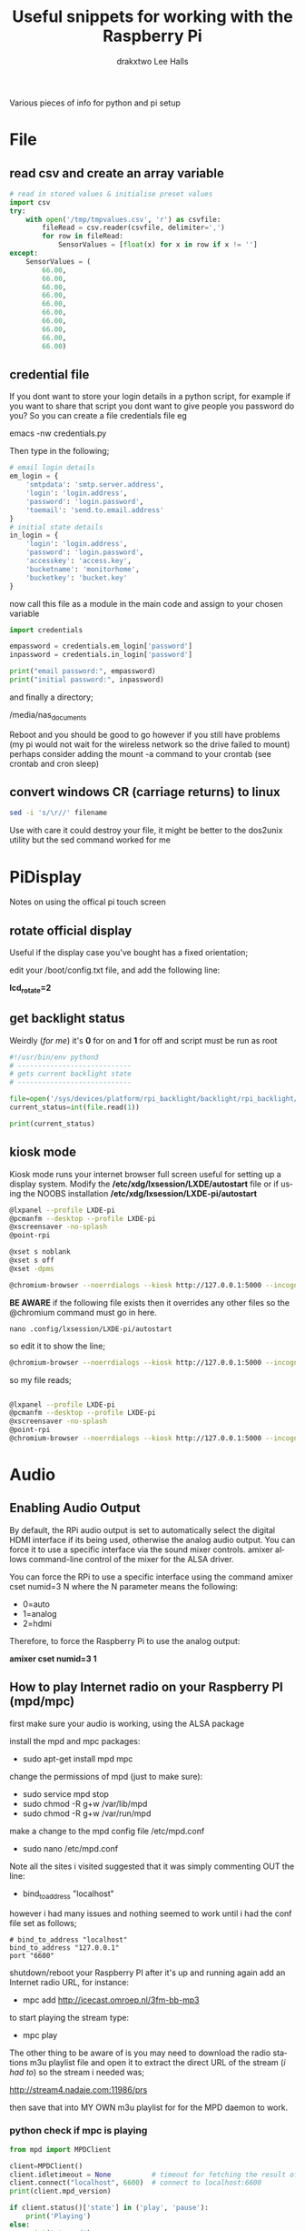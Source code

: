 #+TITLE: Useful snippets for working with the Raspberry Pi
#+AUTHOR: drakxtwo
#+EMAIL: lhalls72@gmail.com
#+DESCRIPTION: General information on setting up a RaspberryPi, snippets of code for working in python or bash. Mostly things i've learned for my own projects but a lot will be useful for most people starting their journey with the Pi.
#+KEYWORDS: bash python raspberrypi
#+AUTHOR: Lee Halls
#+MAILTO: lhalls72@gmail.com
#+KEYWORDS: raspberrypi notes snippets code bash python 
#+LANGUAGE:  en

Various pieces of info for python and pi setup

* File
** read csv and create an array variable
#+BEGIN_SRC python
# read in stored values & initialise preset values
import csv
try:
    with open('/tmp/tmpvalues.csv', 'r') as csvfile:
        fileRead = csv.reader(csvfile, delimiter=',')
        for row in fileRead:
            SensorValues = [float(x) for x in row if x != '']
except:
    SensorValues = (
        66.00,
        66.00,
        66.00,
        66.00,
        66.00,
        66.00,
        66.00,
        66.00,
        66.00,
        66.00)
#+END_SRC

** credential file
If you dont want to store your login details in a python script, for example if you want to share that script you dont want to give people you password do you? So you can create a file credentials file eg

emacs -nw credentials.py

Then type in the following;

#+BEGIN_SRC python
# email login details
em_login = {
    'smtpdata': 'smtp.server.address',
    'login': 'login.address',
    'password': 'login.password',
    'toemail': 'send.to.email.address'
}
# initial state details
in_login = {
    'login': 'login.address',
    'password': 'login.password',
    'accesskey': 'access.key',
    'bucketname': 'monitorhome',
    'bucketkey': 'bucket.key'
}
#+END_SRC

now call this file as a module in the main code and assign to your chosen variable

#+BEGIN_SRC python
import credentials

empassword = credentials.em_login['password']
inpassword = credentials.in_login['password']

print("email password:", empassword)
print("initial password:", inpassword)

#+END_SRC


and finally a directory;

/media/nas_documents

Reboot and you should be good to go however if you still have problems (my pi would not wait for the wireless network so the drive failed to mount) perhaps consider adding the mount -a command to your crontab (see crontab and cron sleep)

** convert windows CR (carriage returns) to linux
#+BEGIN_SRC bash
sed -i 's/\r//' filename
#+END_SRC

Use with care it could destroy your file, it might be better to the dos2unix utility but the sed command worked for me

* PiDisplay
Notes on using the offical pi touch screen
** rotate official display
Useful if the display case you've bought has a fixed orientation;

edit your /boot/config.txt file, and add the following line:

*lcd_rotate=2*

** get backlight status
Weirdly (/for me/) it's *0* for on and *1* for off and script must be run as root
#+BEGIN_SRC python
#!/usr/bin/env python3
# ----------------------------
# gets current backlight state
# ----------------------------

file=open('/sys/devices/platform/rpi_backlight/backlight/rpi_backlight/bl_power','r+')
current_status=int(file.read(1))

print(current_status)
#+END_SRC

** kiosk mode
Kiosk mode runs your internet browser full screen useful for setting up a display system. Modify the */etc/xdg/lxsession/LXDE/autostart* file or if using the NOOBS installation */etc/xdg/lxsession/LXDE-pi/autostart*
#+BEGIN_SRC bash
@lxpanel --profile LXDE-pi
@pcmanfm --desktop --profile LXDE-pi
@xscreensaver -no-splash
@point-rpi

@xset s noblank
@xset s off
@xset -dpms

@chromium-browser --noerrdialogs --kiosk http://127.0.0.1:5000 --incognito --disable-translate
#+END_SRC

*BE AWARE* if the following file exists then it overrides any other files so the @chromium command must go in here.

~nano .config/lxsession/LXDE-pi/autostart~

so edit it to show the line;

#+BEGIN_SRC bash
@chromium-browser --noerrdialogs --kiosk http://127.0.0.1:5000 --incognito --disable-translate
#+END_SRC

so my file reads;

#+BEGIN_SRC bash

@lxpanel --profile LXDE-pi
@pcmanfm --desktop --profile LXDE-pi
@xscreensaver -no-splash
@point-rpi
@chromium-browser --noerrdialogs --kiosk http://127.0.0.1:5000 --incognito --disable-translate

#+END_SRC

* Audio
** Enabling Audio Output
By default, the RPi audio output is set to automatically select the digital HDMI interface if its being used, otherwise the analog audio output. You can force it to use a specific interface via the sound mixer controls.  amixer allows command-line control of the mixer for the ALSA driver.

You can force the RPi to use a specific interface using the command amixer cset numid=3 N where the N parameter means the following:

 - 0=auto
 - 1=analog
 - 2=hdmi

Therefore, to force the Raspberry Pi to use the analog output:

*amixer cset numid=3 1*

** How to play Internet radio on your Raspberry PI (mpd/mpc)

first make sure your audio is working, using the ALSA package

install the mpd and mpc packages:

 - sudo apt-get install mpd mpc

change the permissions of mpd (just to make sure):

 - sudo service mpd stop
 - sudo chmod -R g+w /var/lib/mpd
 - sudo chmod -R g+w /var/run/mpd

make a change to the mpd config file /etc/mpd.conf

 - sudo nano /etc/mpd.conf

Note all the sites i visited suggested that it was simply commenting OUT the line:

 - bind_to_address "localhost"

however i had many issues and nothing seemed to work until i had the conf file set as follows;

#+BEGIN_SRC shell
# bind_to_address "localhost"
bind_to_address "127.0.0.1"
port "6600"
#+END_SRC

shutdown/reboot your Raspberry PI after it's up and running again add an Internet radio URL, for instance:

 - mpc add http://icecast.omroep.nl/3fm-bb-mp3

to start playing the stream type:

 - mpc play

The other thing to be aware of is you may need to download the radio stations m3u playlist file and open it to extract the direct URL of the stream (/i had to/) so the stream i needed was;

    http://stream4.nadaje.com:11986/prs

then save that into MY OWN m3u playlist for for the MPD daemon to work.


*** python check if mpc is playing

#+NAME:check if mpc is running with python
#+BEGIN_SRC python
from mpd import MPDClient

client=MPDClient()
client.idletimeout = None          # timeout for fetching the result of the idle command is handled seperately, default: None
client.connect("localhost", 6600)  # connect to localhost:6600
print(client.mpd_version)

if client.status()['state'] in ('play', 'pause'):
    print('Playing')
else:
    print('stopped')

#+END_SRC

* github
no data - waiting update
in the terminal type;

make a directory ~.ssh~


~ssh-keygen -t rsa -b 4096 -C "your@email.com"~

give the file a name or leave it for default

then start the ssh agent if its not already started.

#+BEGIN_SRC bash
pi@dragElec:~ $ eval "$(ssh-agent -s)"
Agent pid 1066
#+END_SRC

then ~ssh-add ~/.ssh/id_rsa~


#+BEGIN_SRC bash
pi@dragElec:~ $ ssh-add ~/.ssh/id_rsa
Identity added: /home/pi/.ssh/id_rsa (rsa w/o comment)
#+END_SRC

now we have to add the newly generated ssh key to our github account

locate the ~id_rsa.pub~ file located in hour ~.ssh~ folder and copy the entire line be careful with this step its critical not to add any extra whitespace.

Then in your github home click on the profile picture and choose settings and from the left hand menu choose SSH & GPG keys.



* bash
** alias
for example if you get tired of typing emacs -nw to start emacs without a gui window then add

#+BEGIN_SRC bash
alias enw='emacs -nw'
#+END_SRC

to the end of your .profile or .bashrc file located at /home or /home/usr


** my bash profile;
#+BEGIN_SRC bash

# ~/.profile: executed by the command interpreter for login shells.
# This file is not read by bash(1), if ~/.bash_profile or ~/.bash_login
# exists.
# see /usr/share/doc/bash/examples/startup-files for examples.
# the files are located in the bash-doc package.

# the default umask is set in /etc/profile; for setting the umask
# for ssh logins, install and configure the libpam-umask package.
#umask 022

# if running bash
if [ -n "$BASH_VERSION" ]; then
    # include .bashrc if it exists
    if [ -f "$HOME/.bashrc" ]; then
        . "$HOME/.bashrc"
    fi
fi

# set PATH so it includes user's private bin if it exists
if [ -d "$HOME/bin" ] ; then
    PATH="$HOME/bin:$PATH"
fi

let upSeconds="$(/usr/bin/cut -d. -f1 /proc/uptime)"
let secs=$((${upSeconds}%60))
let mins=$((${upSeconds}/60%60))
let hours=$((${upSeconds}/3600%24))
let days=$((${upSeconds}/86400))
UPTIME=`printf "%d days, %02dh%02dm%02ds" "$days" "$hours" "$mins" "$secs"`

# get the load averages
read one five fifteen rest < /proc/loadavg

echo "$(tput setaf 2)
   .~~.   .~~.    `date +"%A, %e %B %Y, %r"`
  '. \ ' ' / .'   `uname -srmo`$(tput setaf 1)
   .~ .~~~..~.
  : .~.'~'.~. :   Uptime.............: ${UPTIME}
 ~ (   ) (   ) ~  Memory.............: `cat /proc/meminfo | grep MemFree | awk {'print $2'}`kB (Free) / `cat /proc/meminfo | grep MemTotal | awk {'print $2'}`kB (Total)
( : '~'.~.'~' : ) Load Averages......: ${one}, ${five}, ${fifteen} (1, 5, 15 min)
 ~ .~ (   ) ~. ~  Running Processes..: `ps ax | wc -l | tr -d " "`
  (  : '~' :  )   IP Addresses.......: `/sbin/ifconfig eth0 | /bin/grep "inet addr" | /usr/bin/cut -d ":" -f 2 | /usr/bin/cut -d " " -f 1` and `wget -q -O - http://icanhazip.com/ | tail`
   '~ .~~~. ~'
       '~'
$(tput sgr0)"


alias tma="tmux attach"
alias emc="emacs -nw"

#+END_SRC

Note the MOTD code is not mine, was taken from here; https://www.raspberrypi.org/forums/viewtopic.php?t=23440

* misc
** Display system's serial support
#+BEGIN_SRC bash
dmesg | grep tty
#+END_SRC

resulting output resembles;
#+BEGIN_SRC bash
pi@raspberrypi:~/xbee $ dmesg | grep tty
[    0.000000] Kernel command line: dma.dmachans=0x7f35 bcm2708_fb.fbwidth=656 bcm2708_fb.fbheight=416 bcm2708.boardrev=0x3 bcm2708.serial=0xf83a1e37 smsc95xx.macaddr=B8:27:EB:3A:1E:37 bcm2708_fb.fbswap=1 bcm2708.uart_clock=48000000 vc_mem.mem_base=0xec00000 vc_mem.mem_size=0x10000000  dwc_otg.lpm_enable=0 console=ttyAMA0,115200 console=tty1 root=/dev/mmcblk0p2 rootfstype=ext4 elevator=deadline fsck.repair=yes rootwait quiet splash plymouth.ignore-serial-consoles
[    0.000718] console [tty1] enabled
[    0.201139] 20201000.uart: ttyAMA0 at MMIO 0x20201000 (irq = 81, base_baud = 0) is a PL011 rev2
[    0.201529] console [ttyAMA0] enabled
[    2.333606] systemd[1]: Expecting device dev-ttyAMA0.device...
[    2.353451] systemd[1]: Starting system-serial\x2dgetty.slice.
[    2.354181] systemd[1]: Created slice system-serial\x2dgetty.slice.
[    9.556243] usb 1-1.2: FTDI USB Serial Device converter now attached to ttyUSB0
pi@raspberrypi:~/xbee $
#+END_SRC

** nginx gpg key
The distributed version of nginx is old, if you want to install the newer versions you have to self compile but first you need to take a couple of steps;

create a file;

 - sudo nano /etc/apt/sources.list.d/nginx.list

and add the line;
#+BEGIN_SRC bash
deb-src http://nginx.org/packages/mainline/debian/ wheezy nginx 
#+END_SRC

then run apt-get update and you will receive an error stating the signatures cannot be verified, to overcome this you need the nginx keys which you can get via;

#+BEGIN_SRC bash
curl -O https://nginx.org/keys/nginx_signing.key && apt-key add ./nginx_signing.key
#+END_SRC

now run
#+BEGIN_SRC bash
sudo apt-key update
sudo apt-get update
#+END_SRC

and you should get no error messages meaning you can now run;
#+BEGIN_SRC bash
apt-get source nginx
#+END_SRC

to finally get the latest nginx source for building on your pi (/set aside quite some time for it to build/) and to install use 

#+BEGIN_SRC bash
sudo dpkg -i nginx_1.9.4-1~squeeze_armhf.deb
#+END_SRC

* crontab

The & at the end of the line makes the script run in the background whilst the pi carries on booting
@reboot sudo python /home/pi/homeApp/ourhome.py &

By default, the logging for the cron daemon is not enabled in Debian (I assume it is the system you are using). To enable it, please open the file /etc/rsyslog.conf via

sudo nano /etc/rsyslog.conf

and uncomment the line

~cron.*                          /var/log/cron.log~

to run a command on boot i use the following in the crontab file

@reboot run_command

** cron sleep
Starting a command on reboot after x seconds 

For some reason my pi would not wait for the wifi network to come online (wait for network on boot is enabled) so my NAS wont connect, to be honest i had other things to do than fault find so as i added an @reboot mount command with a sleep period to ensure the drive was accessible;

~@reboot sleep 10;sudo mount -a~


** specifying the crontab editor
if like me you've accidentally set the wrong editor when first using crontab you can specify the editor everytime using the following;
#+BEGIN_SRC bash
export VISUAL=nano; crontab -e
#+END_SRC

alternatively you can edit the ~/.selected.editor file and change to your chosen editor;

#+BEGIN_SRC bash
# Generated by /usr/bin/select-editor
SELECTED_EDITOR="/usr/bin/nano"
#+END_SRC

* network
** Static or fixed IP address
add to /etc/dhcpcd.conf
#+BEGIN_SRC bash
#Custom static IP address
interface eth0
static ip_address=192.168.1.04/24
static routers=192.168.1.1
static domain_name_servers=192.168.1.1
#+END_SRC

changing eth0 to wlan0 depending on connection type and also remember to use your own choice of IP address/subnet etc

** mail

Had problems with a cron job and no idea why & at the time had not setup logging and without an MTA [Mail Transport Assistant] i could not see what errors were being given, after reading up i installed postfix

sudo apt install postfix

Choosing "LOCAL" during setup, then after a reboot i could use the following to find out what went wrong:

#+BEGIN_SRC shell
sudo tail -f /var/mail/<user>
#+END_SRC

alternatively you can set up a more capable system and allow your Pi to send mail using your google account 

#+BEGIN_SRC shell
sudo apt-get install ssmtp mailutils mpack
sudo nano /etc/ssmtp/ssmtp.conf
#+END_SRC

#+BEGIN_SRC shell
#
# Config file for sSMTP sendmail
#
# The person who gets all mail for userids < 1000
# Make this empty to disable rewriting.
# root=localhost
root=your_chosen_address

# The place where the mail goes. The actual machine name is required no
# MX records are consulted. Commonly mailhosts are named mail.domain.com
mailhub=smtp.gmail.com:587

# Where will the mail seem to come from?
# rewriteDomain=gmail.com

# The full hostname
hostname=yourHOSTNAME

# Are users allowed to set their own From: address?
# YES - Allow the user to specify their own From: address
# NO - Use the system generated From: address
FromLineOverride=YES

UseSTARTTLS=YES

AuthUser=yourEMAIL
AuthPass=either password or two-factor key
#+END_SRC

*** Example python script for using sSMTP
#+BEGIN_SRC python
#!/usr/bin/python
# Taken and modified from an example here:
# http://tombuntu.com/index.php/2008/10/24/server-monitoring-with-python-and-ssmtp/

import subprocess, re, time
import urllib, urllib2

# email address to use in the to field
recipient = 'towhomit@mayconcern'
# email address to use in the from field
sender = 'fromwhom@sentit'
# template for the email message
# first '%s' is recipient, second is sender, third is content
message = '''To: %s
From: %s
Subject: rpiELEC IP: %s

'''

def send_mail(content):
    try:
        ssmtp=subprocess.Popen(('/usr/sbin/ssmtp', recipient), stdin=subprocess.PIPE)
    except OSError:
        print('Error sending mail')
        
    # pass mail to sSMTP client
    ssmtp.communicate(message % (recipient, sender,content))
    ssmtp.wait()


data = re.search('"([0-9.]*)"', urllib.urlopen("http://ip.jsontest.com/").read()).group(1)
send_mail(data)
#+END_SRC

to send an image or attachment use mpack eg;

mpack -s subject picture.png mail.address@example.com


*** my ssmtp conf file

#+BEGIN_SRC bash

# Config file for sSMTP sendmail
#
# The person who gets all mail for userids < 1000
# Make this empty to disable rewriting.
root=postmaster

# The place where the mail goes. The actual machine name is required no
# MX records are consulted. Commonly mailhosts are named mail.domain.com
mailhub=mail.drakxtwo.eu

# Where will the mail seem to come from?
#rewriteDomain=

# The full hostname
hostname=dragElec

# Are users allowed to set their own From: address?
# YES - Allow the user to specify their own From: address
# NO - Use the system generated From: address
FromLineOverride=YES
UseSTARTTLS=YES
AuthUser=drakxpi@drakxtwo.eu
AuthPass=password

#+END_SRC
** access a network drive
Edit your /etc/fstab file and add the following line (changing the ip address and location of the credentials file to suit your setup);

#+BEGIN_SRC bash
//192.168.1.1/Drive /media/nas_documents cifs credentials=/home/drakx/.nas_credentials,sec=ntlmv2,uid=1000,gid=1000,iocharset=utf8 0 0
#+END_SRC

Now create a file called .nas_credentials in your home directory

#+BEGIN_SRC bash
username=YOUR_ROUTER_LOGIN
password=YOUR_ROUTER_LOGIN_PASSWORD
#+END_SRC

Alternatively if like me your pi refuses to wait for network on boot and your nas is then not mounted you can add a line to the crontab file;

#+BEGIN_SRC bash
@reboot sleep 10;sudo mount -t cifs -o user=drakx //192.168.1.1/DataFiles /media/nas_documents/
#+END_SRC

This seems to work repeatably, so i stopped investigating the no wait for network issue.


* emacs
Most of my pi's run headless and when editing i like to emacs so i need to type emacs -nw filename all the time. Creating an alias eases the typing
#+BEGIN_SRC bash
alias emacs="emacs -nw"
#+END_SRC

* camera
** Disable red LED
Edit /boot/config and add the line
#+BEGIN_SRC bash
disable_camera_led=1
#+END_SRC
